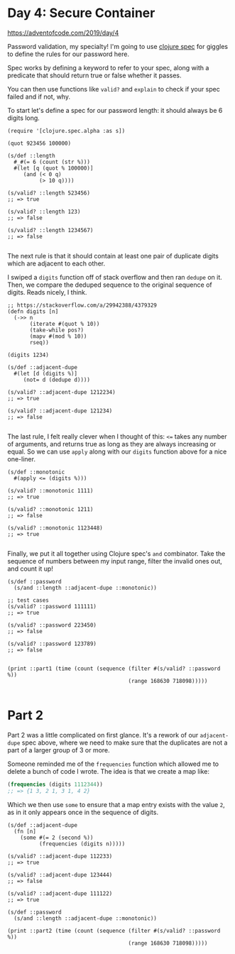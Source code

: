 * Day 4: Secure Container

https://adventofcode.com/2019/day/4

#+begin_src clojure :ns advent-2019.day4 :noweb yes :exports no :mkdirp yes :tangle src/advent_2019/day4.clj

<<code>>

#+end_src

Password validation, my specialty! I'm going to use [[https://clojure.org/guides/spec][clojure spec]] for giggles
to define the rules for our password here.

Spec works by defining a keyword to refer to your spec, along with a predicate
that should return true or false whether it passes.

You can then use functions like =valid?= and =explain= to check if your spec
failed and if not, why.

To start let's define a spec for our password length: it should always be 6
digits long.

#+begin_src clojure advent-2019.day4 :noweb-ref code :results output
(require '[clojure.spec.alpha :as s])

(quot 923456 100000)

(s/def ::length
  #_#(= 6 (count (str %)))
  #(let [q (quot % 100000)]
     (and (< 0 q)
          (> 10 q))))

(s/valid? ::length 523456)
;; => true

(s/valid? ::length 123)
;; => false

(s/valid? ::length 1234567)
;; => false

#+end_src

#+RESULTS:

The next rule is that it should contain at least one pair of duplicate digits
which are adjacent to each other.

I swiped a =digits= function off of stack overflow and then ran =dedupe= on it.
Then, we compare the deduped sequence to the original sequence of digits. Reads
nicely, I think.

#+begin_src clojure advent-2019.day4 :noweb-ref code :results output
;; https://stackoverflow.com/a/29942388/4379329
(defn digits [n]
  (->> n
       (iterate #(quot % 10))
       (take-while pos?)
       (mapv #(mod % 10))
       rseq))

(digits 1234)

(s/def ::adjacent-dupe
  #(let [d (digits %)]
     (not= d (dedupe d))))

(s/valid? ::adjacent-dupe 1212234)
;; => true

(s/valid? ::adjacent-dupe 121234)
;; => false

#+end_src

#+RESULTS:

The last rule, I felt really clever when I thought of this: =<== takes any 
number of arguments, and returns true as long as they are always increasing or
equal. So we can use =apply= along with our =digits= function above for a nice
one-liner.

#+begin_src clojure advent-2019.day4 :noweb-ref code :results output :exports both
(s/def ::monotonic
  #(apply <= (digits %)))

(s/valid? ::monotonic 1111)
;; => true

(s/valid? ::monotonic 1211)
;; => false

(s/valid? ::monotonic 1123448)
;; => true

#+end_src

#+RESULTS:

Finally, we put it all together using Clojure spec's =and= combinator. Take
the sequence of numbers between my input range, filter the invalid ones out,
and count it up!

#+begin_src clojure advent-2019.day4 :noweb-ref code :results output
(s/def ::password
  (s/and ::length ::adjacent-dupe ::monotonic))

;; test cases
(s/valid? ::password 111111)
;; => true

(s/valid? ::password 223450)
;; => false

(s/valid? ::password 123789)
;; => false


(print ::part1 (time (count (sequence (filter #(s/valid? ::password %))
                                      (range 168630 718098)))))

#+end_src

#+RESULTS:
: "Elapsed time: 1431.595085 msecs"
: :user/part1 1686


* Part 2

Part 2 was a little complicated on first glance. It's a rework of our
=adjacent-dupe= spec above, where we need to make sure that the duplicates are
not a part of a larger group of 3 or more.

Someone reminded me of the =frequencies= function which allowed me to delete a
bunch of code I wrote. The idea is that we create a map like:

#+begin_src clojure
(frequencies (digits 1112344))
;; => {1 3, 2 1, 3 1, 4 2}
#+end_src

Which we then use =some= to ensure that a map entry exists with the value =2=,
as in it only appears once in the sequence of digits.

#+begin_src clojure advent-2019.day4 :noweb-ref code :results output :exports both
(s/def ::adjacent-dupe
  (fn [n]
    (some #(= 2 (second %))
          (frequencies (digits n)))))

(s/valid? ::adjacent-dupe 112233)
;; => true

(s/valid? ::adjacent-dupe 123444)
;; => false

(s/valid? ::adjacent-dupe 111122)
;; => true

(s/def ::password
  (s/and ::length ::adjacent-dupe ::monotonic))

(print ::part2 (time (count (sequence (filter #(s/valid? ::password %))
                                      (range 168630 718098)))))
#+end_src

#+RESULTS:
: "Elapsed time: 1732.081998 msecs"
: :user/part2 1145

